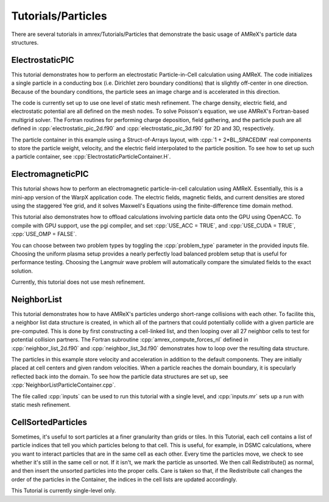 .. role:: cpp(code)
   :language: c++

.. role:: fortran(code)
   :language: fortran

Tutorials/Particles
==========================

There are several tutorials in amrex/Tutorials/Particles that demonstrate the basic usage of 
AMReX's particle data structures. 

**ElectrostaticPIC**
--------------------

This tutorial demonstrates how to perform an electrostatic Particle-in-Cell calculation
using AMReX. The code initializes a single particle in a conducting box (i.e. Dirichlet 
zero boundary conditions) that is slightly off-center in one direction. Because of the 
boundary conditions, the particle sees an image charge and is accelerated in this direction.

The code is currently set up to use one level of static mesh refinement. The charge density,
electric field, and electrostatic potential are all defined on the mesh nodes. To solve 
Poisson's equation, we use AMReX's Fortran-based multigrid solver. The Fortran routines for
performing charge deposition, field gathering, and the particle push are all defined in 
:cpp:`electrostatic_pic_2d.f90` and :cpp:`electrostatic_pic_3d.f90` for 2D and 3D, respectively.

The particle container in this example using a Struct-of-Arrays layout, with :cpp:`1 + 2*BL_SPACEDIM`
real components to store the particle weight, velocity, and the electric field interpolated 
to the particle position. To see how to set up such a particle container, see 
:cpp:`ElectrostaticParticleContainer.H`.

**ElectromagneticPIC**
-----------------------

This tutorial shows how to perform an electromagnetic particle-in-cell calculation
using AMReX. Essentially, this is a mini-app version of the WarpX application code.
The electric fields, magnetic fields, and current densities are stored using the
staggered Yee grid, and it solves Maxwell's Equations using the finite-difference
time domain method.

This tutorial also demonstrates how to offload calculations involving particle data
onto the GPU using OpenACC. To compile with GPU support, use the pgi compiler, and set
:cpp:`USE_ACC = TRUE`, and :cpp:`USE_CUDA = TRUE`, :cpp:`USE_OMP = FALSE`. 

You can choose between two problem types by toggling the :cpp:`problem_type` parameter
in the provided inputs file. Choosing the uniform plasma setup provides a nearly
perfectly load balanced problem setup that is useful for performance testing. Choosing
the Langmuir wave problem will automatically compare the simulated fields to the exact
solution.
     
Currently, this tutorial does not use mesh refinement. 
     
**NeighborList**
----------------

This tutorial demonstrates how to have AMReX's particles undergo short-range collisions
with each other. To facilite this, a neighbor list data structure is created, in which
all of the partners that could potentially collide with a given particle are pre-computed.
This is done by first constructing a cell-linked list, and then looping over all 27 neighbor
cells to test for potential collision partners. The Fortran subroutine :cpp:`amrex_compute_forces_nl`
defined in :cpp:`neighbor_list_2d.f90` and :cpp:`neighbor_list_3d.f90` demonstrates how to loop over
the resulting data structure.

The particles in this example store velocity and acceleration in addition to the default
components. They are initially placed at cell centers and given random velocities. When a 
particle reaches the domain boundary, it is specularly reflected back into the domain. To 
see how the particle data structures are set up, see :cpp:`NeighborListParticleContainer.cpp`.

The file called :cpp:`inputs` can be used to run this tutorial with a single level, and
:cpp:`inputs.mr` sets up a run with static mesh refinement.

**CellSortedParticles**
-----------------------

Sometimes, it's useful to sort particles at a finer granularity than grids or tiles. In this
Tutorial, each cell contains a list of particle indices that tell you which particles belong to
that cell. This is useful, for example, in DSMC calculations, where you want to interact particles
that are in the same cell as each other. Every time the particles move, we check to see
whether it's still in the same cell or not. If it isn't, we mark the particle as unsorted. We then
call Redistribute() as normal, and then insert the unsorted particles into the proper cells. Care is
taken so that, if the Redistribute call changes the order of the particles in the Container, the indices
in the cell lists are updated accordingly. 

This Tutorial is currently single-level only.
